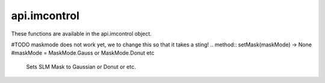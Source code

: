 *************
api.imcontrol
*************

.. class:: api.imcontrol

   These functions are available in the api.imcontrol object. 

   .. method:: getDetectorNames() -> List[str]

      Returns the device names of all detectors. These device names can
      be passed to other detector-related functions. 

   .. method:: getLaserNames() -> List[str]

      Returns the device names of all lasers. These device names can be
      passed to other laser-related functions. 

   .. method:: getPositionerNames() -> List[str]

      Returns the device names of all positioners. These device names can
      be passed to other positioner-related functions. 

   .. method:: getPositionerPositions() -> Dict[str, Dict[str, float]]

      Returns the positions of all positioners. 

   .. method:: loadScanParamsFromFile(filePath: str) -> None #comment from Simone: I tink originally from basecontroller, now also scancontrollerpointscan (I guess make sure only one is in the setup)

      Loads scanning parameters from the specified file. 

   .. method:: movePositioner(positionerName: str, axis: str, dist: float) -> None

      Moves the specified positioner axis by the specified number of
      micrometers. 

   .. method:: runScan() -> None

      Runs a scan with the set scanning parameters. 

   .. method::  runScanAdvanced() -> None #comment from Simone: added this from scancontrollerpointscan
      
      Runs a scan with the set scanning parameters. 
   
   .. method:: saveScanParamsToFile(filePath: str) -> None

      Saves the set scanning parameters to the specified file. 

   .. method:: setDetectorBinning(detectorName: str, binning: int) -> None

      Sets binning value for the specified detector. 

   .. method:: setDetectorParameter(detectorName: str, parameterName: str, value: Any) -> None

      Sets the specified detector-specific parameter to the specified
      value. 

   .. method:: setDetectorROI(detectorName: str, frameStart: Tuple[int, int], shape: Tuple[int, int]) -> None

      Sets the ROI for the specified detector. frameStart is a tuple
      (x0, y0) and shape is a tuple (width, height). 

   .. method:: setDetectorToRecord(detectorName: Union[List[str], str, int], multiDetectorSingleFile: bool = False) -> None

      Sets which detectors to record. One can also pass -1 as the
      argument to record the current detector, or -2 to record all detectors.
      

   .. method:: setLaserActive(laserName: str, active: bool) -> None

      Sets whether the specified laser is powered on. 

   .. method:: setLaserValue(laserName: str, value: Union[int, float]) -> None

      Sets the value of the specified laser, in the units that the laser
      uses. 

   .. method:: setLiveViewActive(active: bool) -> None

      Sets whether the LiveView is active and updating. 

   .. method:: setLiveViewCrosshairVisible(visible: bool) -> None

      Sets whether the LiveView crosshair is visible. 

   .. method:: setLiveViewGridVisible(visible: bool) -> None

      Sets whether the LiveView grid is visible. 

   .. method:: setPositioner(positionerName: str, axis: str, position: float) -> None

      Moves the specified positioner axis to the specified position. 

   .. method:: setPositionerStepSize(positionerName: str, stepSize: float) -> None

      Sets the step size of the specified positioner to the specified
      number of micrometers. 

   .. method:: setRecFilename(filename: Optional[str]) -> None

      Sets the name of the file to record to. This only sets the name of
      the file, not the full path. One can also pass None as the argument to
      use a default time-based filename. 

   .. method:: setRecFolder(folderPath: str) -> None

      Sets the folder to save recordings into. 

   .. method:: setRecModeScanOnce() -> None

      Sets the recording mode to record a single scan. 

   .. method:: setRecModeScanTimelapse(lapsesToRec: int, freqSeconds: float, timelapseSingleFile: bool = False) -> None

      Sets the recording mode to record a timelapse of scans. 

   .. method:: setRecModeSpecFrames(numFrames: int) -> None

      Sets the recording mode to record a specific number of frames. 

   .. method:: setRecModeSpecTime(secondsToRec: Union[int, float]) -> None

      Sets the recording mode to record for a specific amount of time.
      

   .. method:: setRecModeUntilStop() -> None

      Sets the recording mode to record until recording is manually
      stopped. 

   .. method:: signals() -> Mapping[str, imswitch.imcommon.framework.qt.Signal]

      Returns signals that can be used with e.g. the getWaitForSignal
      action. Currently available signals are:
      
      - acquisitionStarted
      - acquisitionStopped
      - recordingStarted
      - recordingEnded
      - scanEnded
      
      They can be accessed like this: api.imcontrol.signals().scanEnded
      

   .. method:: snapImage() -> None

      Take a snap and save it to a .tiff file at the set file path. 

   .. method:: startRecording() -> None

      Starts recording with the set settings to the set file path. 

   .. method:: stepPositionerDown(positionerName: str, axis: str) -> None

      Moves the specified positioner axis in negative direction by its
      set step size. 

   .. method:: stepPositionerUp(positionerName: str, axis: str) -> None

      Moves the specified positioner axis in positive direction by its
      set step size. 

   .. method:: stopRecording() -> None

      Stops recording. 
   #TODO maskmode does not work yet, we to change this so that it takes a sting!
   .. method:: setMask(maskMode) -> None #maskMode = MaskMode.Gauss or MaskMode.Donut etc

      Sets SLM Mask to Gaussian or Donut or etc.

   .. method:: loadParams() -> None

      Loads saved SLM parameters from file
   
   .. method:: toggleSLMDisplay(bool) -> None

      Enable SLM display end thereby turn on
